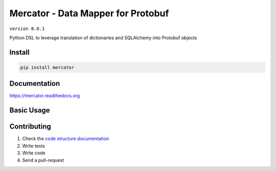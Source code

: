 Mercator - Data Mapper for Protobuf
===================================

``version 0.0.1``

Python DSL to leverage translation of dictionaries and SQLAlchemy into Protobuf objects

.. image:: https://readthedocs.org/projects/mercator/badge/?version=latest
   :target: http://mercator.readthedocs.io/en/latest/?badge=latest
   :alt: Documentation Status
.. image:: https://travis-ci.org/NewStore/mercator.svg?branch=master
    :target: https://travis-ci.org/NewStore/mercator
.. |PyPI python versions| image:: https://img.shields.io/pypi/pyversions/mercator.svg
   :target: https://pypi.python.org/pypi/mercator
.. |Join the chat at https://gitter.im/NewStore/mercator| image:: https://badges.gitter.im/NewStore/mercator.svg
   :target: https://gitter.im/NewStore/mercator?utm_source=badge&utm_medium=badge&utm_campaign=pr-badge&utm_content=badge


Install
-------

.. code:: bash

   pip install mercator


Documentation
-------------

`https://mercator.readthedocs.org <https://mercator.readthedocs.org>`_


Basic Usage
-----------


.. code:: protobuf



.. code:: python



Contributing
------------

#. Check the `code structure documentation <CODE_STRUCTURE.rst>`_
#. Write tests
#. Write code
#. Send a pull-request
